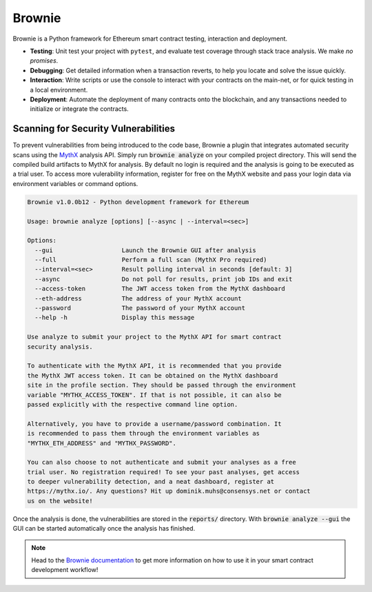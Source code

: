 .. _tools.brownie:

Brownie
=======

Brownie is a Python framework for Ethereum smart contract testing,
interaction and deployment.

* **Testing**: Unit test your project with ``pytest``, and evaluate test
  coverage through stack trace analysis. We make *no promises*.
* **Debugging**: Get detailed information when a transaction reverts, to
  help you locate and solve the issue quickly.
* **Interaction**: Write scripts or use the console to interact with your
  contracts on the main-net, or for quick testing in a local environment.
* **Deployment**: Automate the deployment of many contracts onto the
  blockchain, and any transactions needed to initialize or integrate the
  contracts.


Scanning for Security Vulnerabilities
-------------------------------------

To prevent vulnerabilities from being introduced to the code base, Brownie a
plugin that integrates automated security scans using the
`MythX <https://mythx.io/>`_ analysis API. Simply run :code:`brownie analyze`
on your compiled project directory. This will send the compiled build
artifacts to MythX for analysis. By default no login is required and the
analysis is going to be executed as a trial user. To access more vulerability
information, register for free on the MythX website and pass your login data
via environment variables or command options.

.. code-block::

    Brownie v1.0.0b12 - Python development framework for Ethereum

    Usage: brownie analyze [options] [--async | --interval=<sec>]

    Options:
      --gui                   Launch the Brownie GUI after analysis
      --full                  Perform a full scan (MythX Pro required)
      --interval=<sec>        Result polling interval in seconds [default: 3]
      --async                 Do not poll for results, print job IDs and exit
      --access-token          The JWT access token from the MythX dashboard
      --eth-address           The address of your MythX account
      --password              The password of your MythX account
      --help -h               Display this message

    Use analyze to submit your project to the MythX API for smart contract
    security analysis.

    To authenticate with the MythX API, it is recommended that you provide
    the MythX JWT access token. It can be obtained on the MythX dashboard
    site in the profile section. They should be passed through the environment
    variable "MYTHX_ACCESS_TOKEN". If that is not possible, it can also be
    passed explicitly with the respective command line option.

    Alternatively, you have to provide a username/password combination. It
    is recommended to pass them through the environment variables as
    "MYTHX_ETH_ADDRESS" and "MYTHX_PASSWORD".

    You can also choose to not authenticate and submit your analyses as a free
    trial user. No registration required! To see your past analyses, get access
    to deeper vulnerability detection, and a neat dashboard, register at
    https://mythx.io/. Any questions? Hit up dominik.muhs@consensys.net or contact
    us on the website!


Once the analysis is done, the vulnerabilities are stored in the
:code:`reports/` directory. With :code:`brownie analyze --gui` the GUI can
be started automatically once the analysis has finished.

.. image:: gui.png
   :alt: Security Report GUI

.. note::
    Head to the `Brownie documentation <https://eth-brownie.readthedocs.io/>`_
    to get more information on how to use it in your smart contract
    development workflow!
